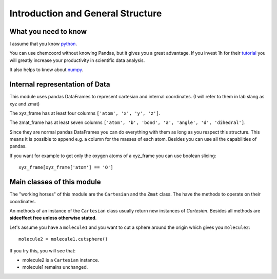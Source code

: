 Introduction and General Structure
==================================

What you need to know
+++++++++++++++++++++

I assume that you know `python <https://docs.python.org/3/tutorial/index.html>`_.

You can use chemcoord without knowing Pandas, but it gives you a great advantage.
If you invest 1h for their `tutorial <http://pandas.pydata.org/pandas-docs/stable/tutorials.html>`_ 
you will greatly increase your productivity in scientific data analysis.

It also helps to know about `numpy <https://docs.scipy.org/doc/numpy-dev/user/quickstart.html>`_.

Internal representation of Data
+++++++++++++++++++++++++++++++
This module uses pandas DataFrames to represent cartesian and internal coordinates.
(I will refer to them in lab slang as xyz and zmat)

The xyz_frame has at least four columns ``['atom', 'x', 'y', 'z']``.

The zmat_frame has at least seven columns ``['atom', 'b', 'bond', 'a', 'angle', 'd', 'dihedral']``.

Since they are normal pandas DataFrames you can do everything with them as long as you respect this structure.
This means it is possible to append e.g. a column for the masses of each atom.
Besides you can use all the capabilities of pandas. 

If you want for example to get only the oxygen atoms of a xyz_frame you can use boolean slicing::
    
    xyz_frame[xyz_frame['atom'] == 'O']


Main classes of this module
++++++++++++++++++++++++++++

The "working horses" of this module are the ``Cartesian`` and the ``Zmat`` class.
The have the methods to operate on their coordinates.

An methods of an instance of the ``Cartesian`` class usually return new instances of `Cartesian`.
Besides all methods are **sideeffect free unless otherwise stated**.

Let's assume you have a ``molecule1`` and you want to cut a sphere around the origin which gives you ``molecule2``::

    molecule2 = molecule1.cutsphere()

If you try this, you will see that:

* molecule2 is a ``Cartesian`` instance.
* molecule1 remains unchanged.

